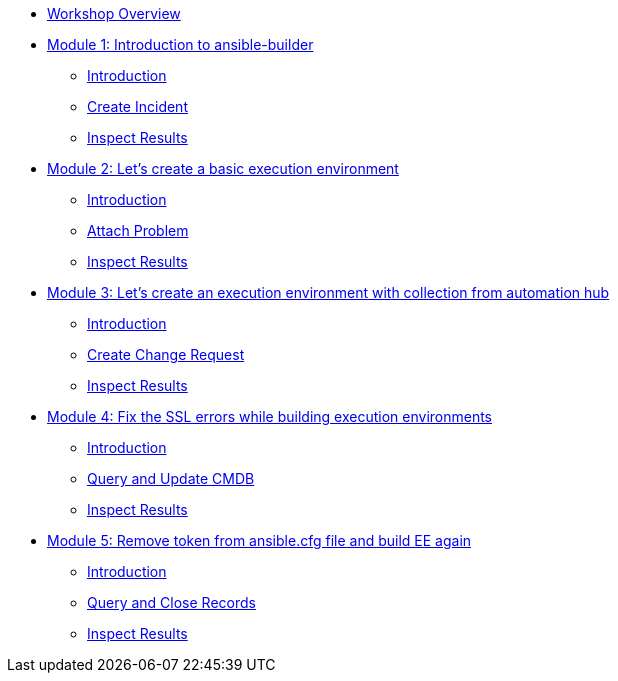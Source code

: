 * xref:index.adoc[Workshop Overview]

* xref:module-01.adoc[Module 1: Introduction to ansible-builder]
** xref:module-01.adoc#introduction[Introduction]
** xref:module-01.adoc#create[Create Incident]
** xref:module-01.adoc#inspect[Inspect Results]

* xref:module-02.adoc[Module 2: Let's create a basic execution environment]
** xref:module-02.adoc#introduction[Introduction]
** xref:module-02.adoc#attach[Attach Problem]
** xref:module-02.adoc#inspect[Inspect Results]

* xref:module-03.adoc[Module 3: Let's create an execution environment with collection from automation hub]
** xref:module-03.adoc#introduction[Introduction]
** xref:module-03.adoc#create[Create Change Request]
** xref:module-03.adoc#inspect[Inspect Results]

* xref:module-04.adoc[Module 4: Fix the SSL errors while building execution environments]
** xref:module-04.adoc#introduction[Introduction]
** xref:module-04.adoc#query[Query and Update CMDB]
** xref:module-04.adoc#inspect[Inspect Results]

* xref:module-05.adoc[Module 5: Remove token from ansible.cfg file and build EE again]
** xref:module-05.adoc#introduction[Introduction]
** xref:module-05.adoc#query[Query and Close Records]
** xref:module-05.adoc#inspect[Inspect Results]




